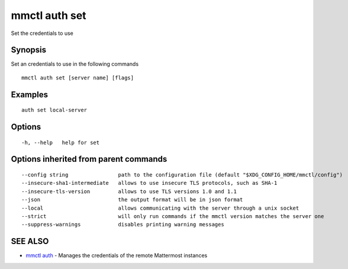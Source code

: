 .. _mmctl_auth_set:

mmctl auth set
--------------

Set the credentials to use

Synopsis
~~~~~~~~


Set an credentials to use in the following commands

::

  mmctl auth set [server name] [flags]

Examples
~~~~~~~~

::

    auth set local-server

Options
~~~~~~~

::

  -h, --help   help for set

Options inherited from parent commands
~~~~~~~~~~~~~~~~~~~~~~~~~~~~~~~~~~~~~~

::

      --config string                path to the configuration file (default "$XDG_CONFIG_HOME/mmctl/config")
      --insecure-sha1-intermediate   allows to use insecure TLS protocols, such as SHA-1
      --insecure-tls-version         allows to use TLS versions 1.0 and 1.1
      --json                         the output format will be in json format
      --local                        allows communicating with the server through a unix socket
      --strict                       will only run commands if the mmctl version matches the server one
      --suppress-warnings            disables printing warning messages

SEE ALSO
~~~~~~~~

* `mmctl auth <mmctl_auth.rst>`_ 	 - Manages the credentials of the remote Mattermost instances

